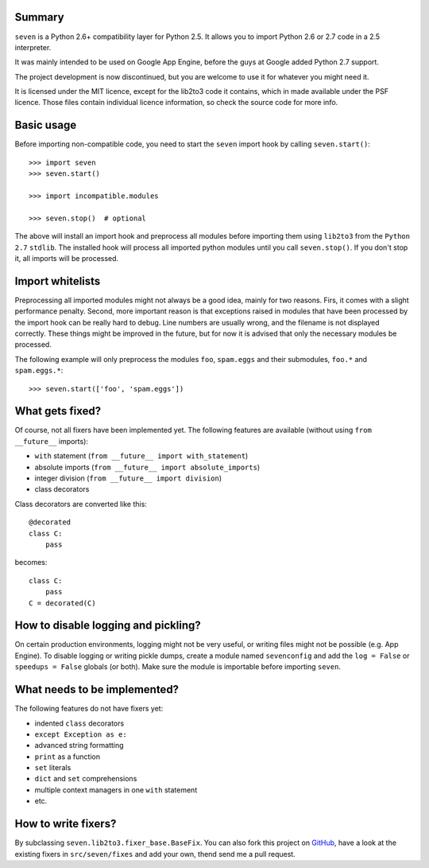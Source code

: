 .. seven documentation master file, created by
   sphinx-quickstart on Sat Feb  4 20:02:21 2012.
   You can adapt this file completely to your liking, but it should at least
   contain the root `toctree` directive.


Summary
-------

``seven`` is a Python 2.6+ compatibility layer for Python 2.5. It allows you to
import Python 2.6 or 2.7 code in a 2.5 interpreter.

It was mainly intended to be used on Google App Engine, before the guys at
Google added Python 2.7 support.

The project development is now discontinued, but you are welcome to use it for
whatever you might need it.

It is licensed under the MIT licence, except for the lib2to3 code it contains,
which in made available under the PSF licence. Those files contain individual
licence information, so check the source code for more info.


Basic usage
-----------

Before importing non-compatible code, you need to start the ``seven`` import
hook by calling ``seven.start()``::

    >>> import seven
    >>> seven.start()

    >>> import incompatible.modules

    >>> seven.stop()  # optional

The above will install an import hook and preprocess all modules before
importing them using ``lib2to3`` from the ``Python 2.7`` ``stdlib``. The
installed hook will process all imported python modules until you call
``seven.stop()``. If you don't stop it, all imports will be processed.


Import whitelists
-----------------

Preprocessing all imported modules might not always be a good idea, mainly for
two reasons. Firs, it comes with a slight performance penalty. Second, more
important reason is that exceptions raised in modules that have been processed
by the import hook can be really hard to debug. Line numbers are usually wrong,
and the filename is not displayed correctly. These things might be improved in
the future, but for now it is advised that only the necessary modules be
processed.

The following example will only preprocess the modules ``foo``, ``spam.eggs``
and their submodules, ``foo.*`` and ``spam.eggs.*``::

    >>> seven.start(['foo', 'spam.eggs'])


What gets fixed?
----------------


Of course, not all fixers have been implemented yet. The following features are
available (without using ``from __future__`` imports):

* ``with`` statement (``from __future__ import with_statement``)
* absolute imports (``from __future__ import absolute_imports``)
* integer division (``from __future__ import division``)
* class decorators

Class decorators are converted like this::

    @decorated
    class C:
        pass

becomes::

    class C:
        pass
    C = decorated(C)


How to disable logging and pickling?
------------------------------------

On certain production environments, logging might not be very useful, or
writing files might not be possible (e.g. App Engine). To disable logging or
writing pickle dumps, create a module named ``sevenconfig`` and add the ``log =
False`` or ``speedups = False`` globals (or both). Make sure the module is
importable before importing ``seven``.


What needs to be implemented?
-----------------------------

The following features do not have fixers yet:

* indented ``class`` decorators
* ``except Exception as e:``
* advanced string formatting
* ``print`` as a function
* ``set`` literals
* ``dict`` and ``set`` comprehensions
* multiple context managers in one ``with`` statement
* etc.


How to write fixers?
--------------------

By subclassing ``seven.lib2to3.fixer_base.BaseFix``. You can also fork this
project on GitHub_, have a look at the existing fixers in ``src/seven/fixes``
and add your own, thend send me a pull request.

.. _GitHub: https://github.com/aatiis/seven
